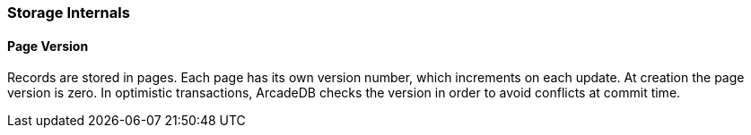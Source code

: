 [[Storage-Internals]]
=== Storage Internals

==== Page Version

Records are stored in pages.
Each page has its own version number, which increments on each update.
At creation the page version is zero.
In optimistic transactions, ArcadeDB checks the version in order to avoid conflicts at commit time.

